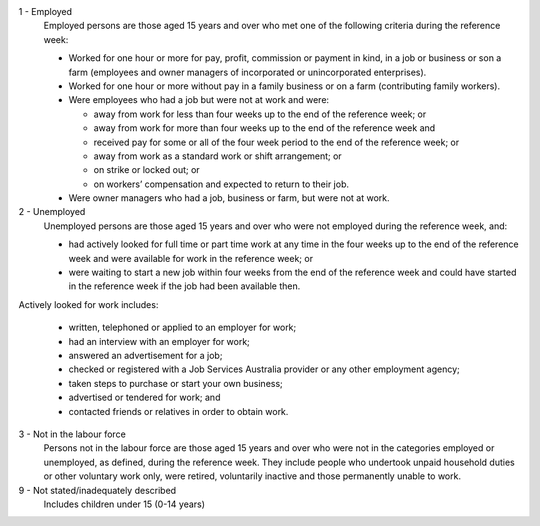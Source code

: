 1 - Employed
  Employed persons are those aged 15 years and over who met one of the following
  criteria during the reference week:

  - Worked for one hour or more for pay, profit, commission or payment in kind,
    in a job or business or son a farm (employees and owner managers of
    incorporated or unincorporated enterprises).
  - Worked for one hour or more without pay in a family business or on a farm
    (contributing family workers).
  - Were employees who had a job but were not at work and were:

    - away from work for less than four weeks up to the end of the reference
      week; or
    - away from work for more than four weeks up to the end of the reference
      week and
    - received pay for some or all of the four week period to the end of the
      reference week; or
    - away from work as a standard work or shift arrangement; or
    - on strike or locked out; or
    - on workers’ compensation and expected to return to their job.
  - Were owner managers who had a job, business or farm, but were not at work.

2 - Unemployed
  Unemployed persons are those aged 15 years and over who were not employed
  during the reference week, and:

  - had actively looked for full time or part time work at any time in the
    four weeks up to the end of the reference week and were available for
    work in the reference week; or
  - were waiting to start a new job within four weeks from the end of the
    reference week and could have started in the reference week if the job
    had been available then.

Actively looked for work includes:

  - written, telephoned or applied to an employer for work;
  - had an interview with an employer for work;
  - answered an advertisement for a job;
  - checked or registered with a Job Services Australia provider or any other
    employment agency;
  - taken steps to purchase or start your own business;
  - advertised or tendered for work; and
  - contacted friends or relatives in order to obtain work.

3 - Not in the labour force
  Persons not in the labour force are those aged 15 years and over who were
  not in the categories employed or unemployed, as defined, during the
  reference week. They include people who undertook unpaid household duties
  or other voluntary work only, were retired, voluntarily inactive and those
  permanently unable to work.

9 - Not stated/inadequately described
  Includes children under 15 (0-14 years)
